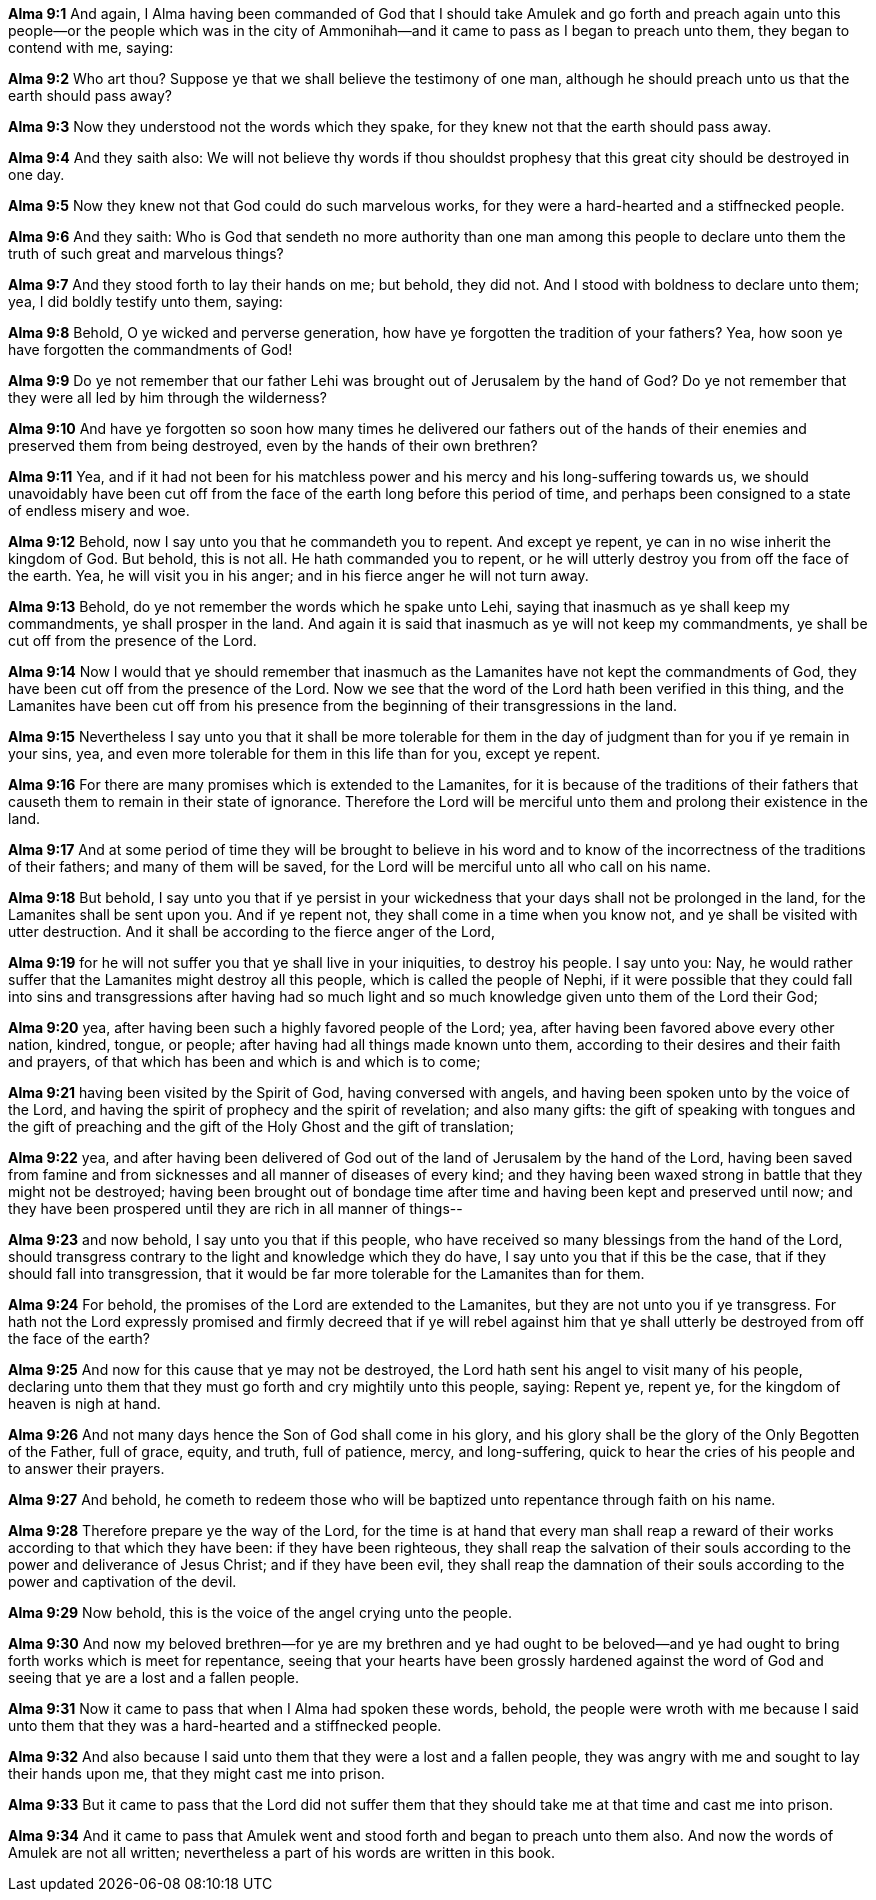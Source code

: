 *Alma 9:1* And again, I Alma having been commanded of God that I should take Amulek and go forth and preach again unto this people--or the people which was in the city of Ammonihah--and it came to pass as I began to preach unto them, they began to contend with me, saying:

*Alma 9:2* Who art thou? Suppose ye that we shall believe the testimony of one man, although he should preach unto us that the earth should pass away?

*Alma 9:3* Now they understood not the words which they spake, for they knew not that the earth should pass away.

*Alma 9:4* And they saith also: We will not believe thy words if thou shouldst prophesy that this great city should be destroyed in one day.

*Alma 9:5* Now they knew not that God could do such marvelous works, for they were a hard-hearted and a stiffnecked people.

*Alma 9:6* And they saith: Who is God that sendeth no more authority than one man among this people to declare unto them the truth of such great and marvelous things?

*Alma 9:7* And they stood forth to lay their hands on me; but behold, they did not. And I stood with boldness to declare unto them; yea, I did boldly testify unto them, saying:

*Alma 9:8* Behold, O ye wicked and perverse generation, how have ye forgotten the tradition of your fathers? Yea, how soon ye have forgotten the commandments of God!

*Alma 9:9* Do ye not remember that our father Lehi was brought out of Jerusalem by the hand of God? Do ye not remember that they were all led by him through the wilderness?

*Alma 9:10* And have ye forgotten so soon how many times he delivered our fathers out of the hands of their enemies and preserved them from being destroyed, even by the hands of their own brethren?

*Alma 9:11* Yea, and if it had not been for his matchless power and his mercy and his long-suffering towards us, we should unavoidably have been cut off from the face of the earth long before this period of time, and perhaps been consigned to a state of endless misery and woe.

*Alma 9:12* Behold, now I say unto you that he commandeth you to repent. And except ye repent, ye can in no wise inherit the kingdom of God. But behold, this is not all. He hath commanded you to repent, or he will utterly destroy you from off the face of the earth. Yea, he will visit you in his anger; and in his fierce anger he will not turn away.

*Alma 9:13* Behold, do ye not remember the words which he spake unto Lehi, saying that inasmuch as ye shall keep my commandments, ye shall prosper in the land. And again it is said that inasmuch as ye will not keep my commandments, ye shall be cut off from the presence of the Lord.

*Alma 9:14* Now I would that ye should remember that inasmuch as the Lamanites have not kept the commandments of God, they have been cut off from the presence of the Lord. Now we see that the word of the Lord hath been verified in this thing, and the Lamanites have been cut off from his presence from the beginning of their transgressions in the land.

*Alma 9:15* Nevertheless I say unto you that it shall be more tolerable for them in the day of judgment than for you if ye remain in your sins, yea, and even more tolerable for them in this life than for you, except ye repent.

*Alma 9:16* For there are many promises which is extended to the Lamanites, for it is because of the traditions of their fathers that causeth them to remain in their state of ignorance. Therefore the Lord will be merciful unto them and prolong their existence in the land.

*Alma 9:17* And at some period of time they will be brought to believe in his word and to know of the incorrectness of the traditions of their fathers; and many of them will be saved, for the Lord will be merciful unto all who call on his name.

*Alma 9:18* But behold, I say unto you that if ye persist in your wickedness that your days shall not be prolonged in the land, for the Lamanites shall be sent upon you. And if ye repent not, they shall come in a time when you know not, and ye shall be visited with utter destruction. And it shall be according to the fierce anger of the Lord,

*Alma 9:19* for he will not suffer you that ye shall live in your iniquities, to destroy his people. I say unto you: Nay, he would rather suffer that the Lamanites might destroy all this people, which is called the people of Nephi, if it were possible that they could fall into sins and transgressions after having had so much light and so much knowledge given unto them of the Lord their God;

*Alma 9:20* yea, after having been such a highly favored people of the Lord; yea, after having been favored above every other nation, kindred, tongue, or people; after having had all things made known unto them, according to their desires and their faith and prayers, of that which has been and which is and which is to come;

*Alma 9:21* having been visited by the Spirit of God, having conversed with angels, and having been spoken unto by the voice of the Lord, and having the spirit of prophecy and the spirit of revelation; and also many gifts: the gift of speaking with tongues and the gift of preaching and the gift of the Holy Ghost and the gift of translation;

*Alma 9:22* yea, and after having been delivered of God out of the land of Jerusalem by the hand of the Lord, having been saved from famine and from sicknesses and all manner of diseases of every kind; and they having been waxed strong in battle that they might not be destroyed; having been brought out of bondage time after time and having been kept and preserved until now; and they have been prospered until they are rich in all manner of things--

*Alma 9:23* and now behold, I say unto you that if this people, who have received so many blessings from the hand of the Lord, should transgress contrary to the light and knowledge which they do have, I say unto you that if this be the case, that if they should fall into transgression, that it would be far more tolerable for the Lamanites than for them.

*Alma 9:24* For behold, the promises of the Lord are extended to the Lamanites, but they are not unto you if ye transgress. For hath not the Lord expressly promised and firmly decreed that if ye will rebel against him that ye shall utterly be destroyed from off the face of the earth?

*Alma 9:25* And now for this cause that ye may not be destroyed, the Lord hath sent his angel to visit many of his people, declaring unto them that they must go forth and cry mightily unto this people, saying: Repent ye, repent ye, for the kingdom of heaven is nigh at hand.

*Alma 9:26* And not many days hence the Son of God shall come in his glory, and his glory shall be the glory of the Only Begotten of the Father, full of grace, equity, and truth, full of patience, mercy, and long-suffering, quick to hear the cries of his people and to answer their prayers.

*Alma 9:27* And behold, he cometh to redeem those who will be baptized unto repentance through faith on his name.

*Alma 9:28* Therefore prepare ye the way of the Lord, for the time is at hand that every man shall reap a reward of their works according to that which they have been: if they have been righteous, they shall reap the salvation of their souls according to the power and deliverance of Jesus Christ; and if they have been evil, they shall reap the damnation of their souls according to the power and captivation of the devil.

*Alma 9:29* Now behold, this is the voice of the angel crying unto the people.

*Alma 9:30* And now my beloved brethren--for ye are my brethren and ye had ought to be beloved--and ye had ought to bring forth works which is meet for repentance, seeing that your hearts have been grossly hardened against the word of God and seeing that ye are a lost and a fallen people.

*Alma 9:31* Now it came to pass that when I Alma had spoken these words, behold, the people were wroth with me because I said unto them that they was a hard-hearted and a stiffnecked people.

*Alma 9:32* And also because I said unto them that they were a lost and a fallen people, they was angry with me and sought to lay their hands upon me, that they might cast me into prison.

*Alma 9:33* But it came to pass that the Lord did not suffer them that they should take me at that time and cast me into prison.

*Alma 9:34* And it came to pass that Amulek went and stood forth and began to preach unto them also. And now the words of Amulek are not all written; nevertheless a part of his words are written in this book.

